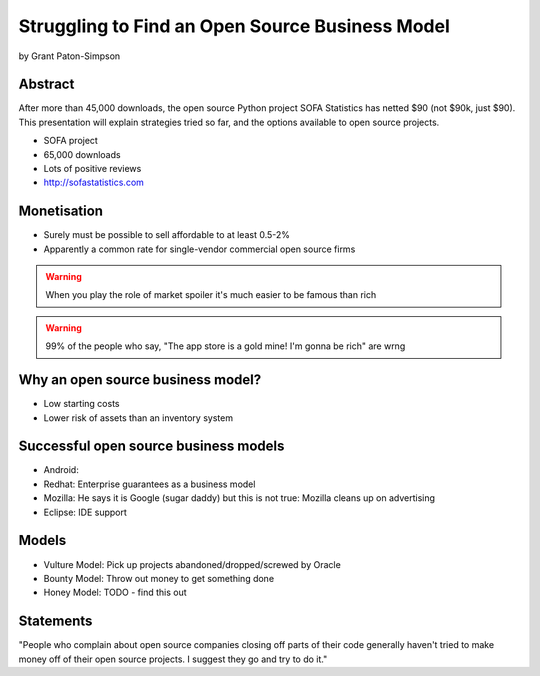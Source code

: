 ================================================
Struggling to Find an Open Source Business Model
================================================

by Grant Paton-Simpson

Abstract
========

After more than 45,000 downloads, the open source Python project SOFA Statistics has netted $90 (not $90k, just $90). This presentation will explain strategies tried so far, and the options available to open source projects.

* SOFA project
* 65,000 downloads
* Lots of positive reviews
* http://sofastatistics.com

Monetisation
=============

* Surely must be possible to sell affordable to at least 0.5-2%
* Apparently a common rate for single-vendor commercial open source firms

.. warning:: When you play the role of market spoiler it's much easier to be famous than rich

.. warning::  99% of the people who say, "The app store is a gold mine! I'm gonna be rich" are wrng

Why an open source business model?
===================================

* Low starting costs
* Lower risk of assets than an inventory system

Successful open source business models
==========================================

* Android: 
* Redhat: Enterprise guarantees as a business model
* Mozilla: He says it is Google (sugar daddy) but this is not true: Mozilla cleans up on advertising
* Eclipse: IDE support

Models
======

* Vulture Model: Pick up projects abandoned/dropped/screwed by Oracle
* Bounty Model: Throw out money to get something done
* Honey Model: TODO - find this out

Statements
==========

"People who complain about open source companies closing off parts of their code generally haven't tried to make money off of their open source projects. I suggest they go and try to do it."